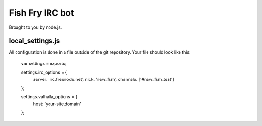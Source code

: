 Fish Fry IRC bot
================

Brought to you by node.js.

local_settings.js
-----------------

All configuration is done in a file outside of the git repository.  Your file should look like this:

    var settings = exports;

    settings.irc_options = {
      server: 'irc.freenode.net',
      nick: 'new_fish',
      channels: ['#new_fish_test']
    };

    settings.valhalla_options = {
      host: 'your-site.domain'
    };

